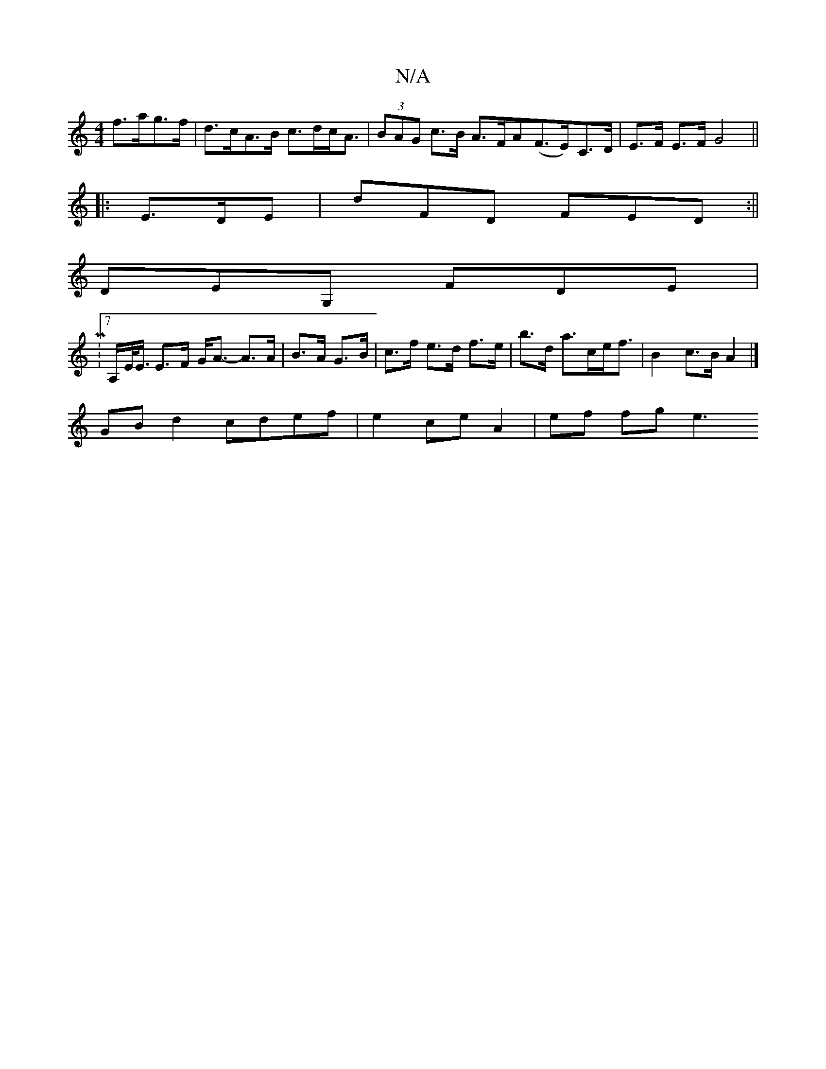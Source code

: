 X:1
T:N/A
M:4/4
R:N/A
K:Cmajor
f>ag>f|d>cA>B c>dc<A | (3BAG c>B A>FA(F>E)-C>D|E>F E>F G4||
|: E>DE|dFD YFED:||
DEG, FDE|
[2M:7/8
A,/E/<E/ E>F G<A- A>A|B>A G>B | c>f e>d f>e | b>d a>ce<f |B2 c>B A2 |]
GBd2 cdef | e2 ce A2 |ef fg e3 